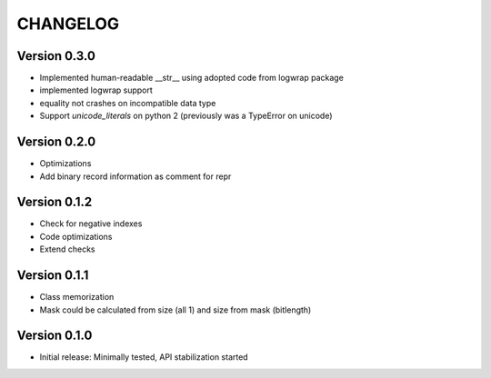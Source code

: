 CHANGELOG
=========
Version 0.3.0
-------------
* Implemented human-readable __str__ using adopted code from logwrap package

* implemented logwrap support

* equality not crashes on incompatible data type

* Support `unicode_literals` on python 2 (previously was a TypeError on unicode)

Version 0.2.0
-------------
* Optimizations

* Add binary record information as comment for repr

Version 0.1.2
-------------
* Check for negative indexes

* Code optimizations

* Extend checks

Version 0.1.1
-------------
* Class memorization

* Mask could be calculated from size (all 1) and size from mask (bitlength)


Version 0.1.0
-------------
* Initial release: Minimally tested, API stabilization started
